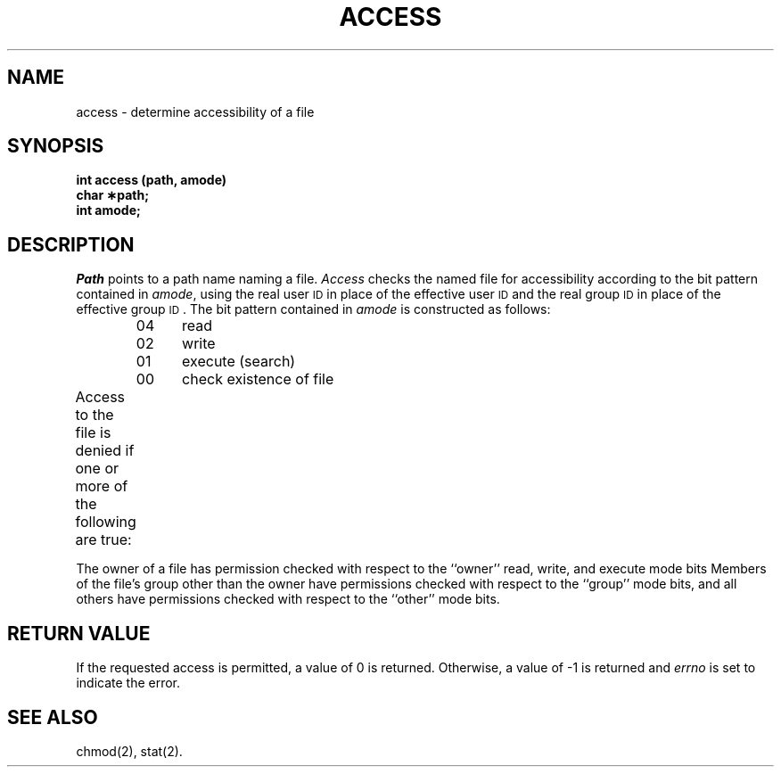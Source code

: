 '\" t
.TH ACCESS 2 
.SH NAME
access \- determine accessibility of a file
.SH SYNOPSIS
.B int access (path, amode)
.br
.B char \(**path;
.br
.B int amode;
.SH DESCRIPTION
.I Path\^
points to a
path name
naming a file.
.I Access\^
checks the named file
for accessibility according to the bit pattern contained in
.IR amode ,
using the real user
.SM ID
in place of the effective user
.SM ID
and 
the real group
.SM ID
in place of the effective group
.SM ID\*S.
The bit pattern contained in
.I amode\^
is constructed as follows:
.PP
.RS
04	read
.br
02	write
.br
01	execute (search)
.br
00	check existence of file
.RE
.PP
Access to the file is denied if one or more of the following are true:
.TS
center;
l l.
[\s-1ENOTDIR\s+1]	A component of the path prefix is not a directory.
[\s-1ENOENT\s+1]	Read, write, or execute (search) permission is
	requested for a null path name.
[\s-1ENOENT\s+1]	The named file does not exist.
[\s-1EACCES\s+1]	Search permission is denied on a component of the
	path prefix.
[\s-1EROFS\s+1]	Write access is requested for a file on a read-only
	file system.
[\s-1ETXTBSY\s+1]	Write access is requested for a pure procedure
	(shared text) file that is being executed.
[\s-1EACCESS\s+1]	Permission bits of the file mode do not permit
	the requested access.
[\s-1EFAULT\s+1]	\f2Path\fR points outside the allocated address
	space for the process.
.TE
.PP
The owner of a file has permission checked with respect to
the ``owner'' read, write, and execute mode bits
Members of the file's
group other than the owner have permissions checked with respect to the
``group'' mode bits, and all others have permissions checked with respect
to the ``other'' mode bits.
.SH "RETURN VALUE"
.PP
If the requested access is permitted, a value of 0 is returned.
Otherwise, a value of \-1 is returned and
.I errno\^
is set to indicate the error.
.SH SEE ALSO
chmod(2), stat(2).
.\"	@(#)access.2	6.2 of 9/6/83
